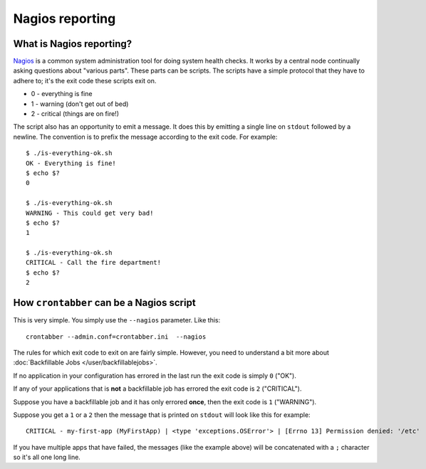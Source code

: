 Nagios reporting
================


What is Nagios reporting?
-------------------------

`Nagios`_ is a common system administration tool for doing system health
checks. It works by a central node continually asking questions about
"various parts". These parts can be scripts. The scripts have a simple
protocol that they have to adhere to; it's the exit code these scripts
exit on.

* 0 - everything is fine
* 1 - warning (don't get out of bed)
* 2 - critical (things are on fire!)

The script also has an opportunity to emit a message. It does this by emitting
a single line on ``stdout`` followed by a newline. The convention is to
prefix the message according to the exit code. For example::

    $ ./is-everything-ok.sh
    OK - Everything is fine!
    $ echo $?
    0

    $ ./is-everything-ok.sh
    WARNING - This could get very bad!
    $ echo $?
    1

    $ ./is-everything-ok.sh
    CRITICAL - Call the fire department!
    $ echo $?
    2


How ``crontabber`` can be a Nagios script
-----------------------------------------

This is very simple. You simply use the ``--nagios`` parameter. Like this::

    crontabber --admin.conf=crontabber.ini  --nagios


The rules for which exit code to exit on are fairly simple. However, you
need to understand a bit more about
:doc:`Backfillable Jobs </user/backfillablejobs>`.

If no application in your configuration has errored in the last run
the exit code is simply ``0`` ("OK").

If any of your applications that is **not** a backfillable job has errored
the exit code is ``2`` ("CRITICAL").

Suppose you have a backfillable job and it has only errored **once**, then the
exit code is ``1`` ("WARNING").

Suppose you get a ``1`` or a ``2`` then the message that is printed on
``stdout`` will look like this for example::

    CRITICAL - my-first-app (MyFirstApp) | <type 'exceptions.OSError'> | [Errno 13] Permission denied: '/etc'

If you have multiple apps that have failed, the messages (like the example
above) will be concatenated with a ``;`` character so it's all one long line.

.. _Nagios: http://www.nagios.org/
